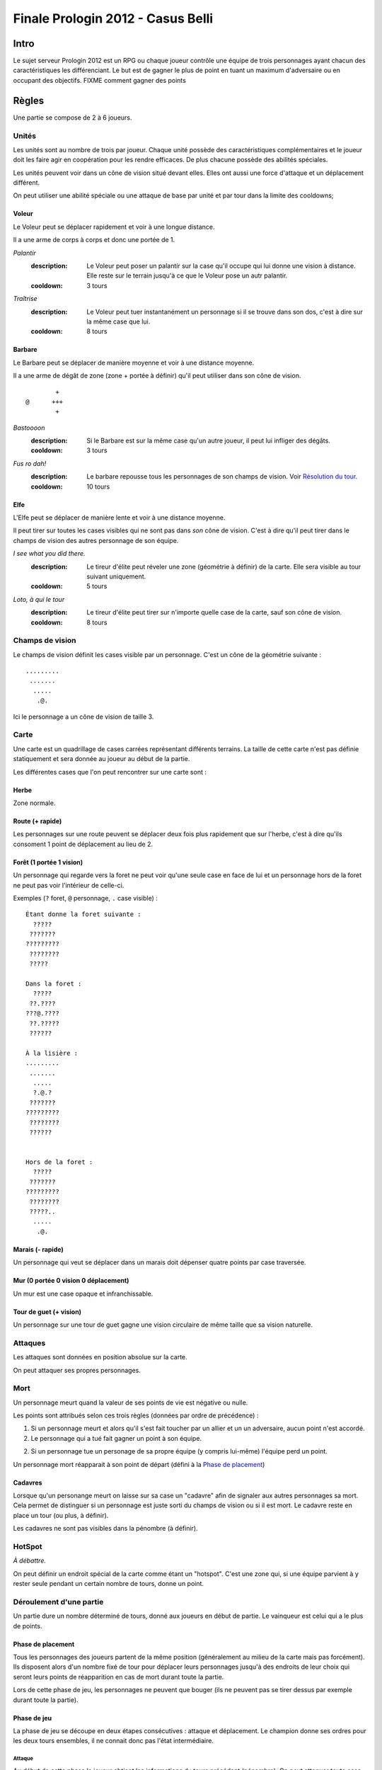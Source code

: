 ==================================
Finale Prologin 2012 - Casus Belli
==================================

-----
Intro
-----

Le sujet serveur Prologin 2012 est un RPG ou chaque joueur contrôle une équipe
de trois personnages ayant chacun des caractéristiques les différenciant. Le
but est de gagner le plus de point en tuant un maximum d'adversaire ou en
occupant des objectifs. FIXME comment gagner des points

------
Règles
------

Une partie se compose de 2 à 6 joueurs.

Unités
======

Les unités sont au nombre de trois par joueur. Chaque unité possède des
caractéristiques complémentaires et le joueur doit les faire agir en
coopération pour les rendre efficaces. De plus chacune possède des abilités
spéciales.

Les unités peuvent voir dans un cône de vision situé devant elles. Elles ont
aussi une force d'attaque et un déplacement différent.

On peut utiliser une abilité spéciale ou une attaque de base par unité et par
tour dans la limite des cooldowns;

Voleur
------

Le Voleur peut se déplacer rapidement et voir à une longue distance.

Il a une arme de corps à corps et donc une portée de 1.

*Palantír*
  :description: Le Voleur peut poser un palantír sur la case qu'il occupe qui
    lui donne une vision à distance. Elle reste sur le terrain jusqu'à ce que
    le Voleur pose un autr palantír.
  :cooldown: 3 tours

*Traîtrise*
  :description: Le Voleur peut tuer instantanément un personnage si il se
    trouve dans son dos, c'est à dire sur la même case que lui.
  :cooldown: 8 tours

Barbare
-------

Le Barbare peut se déplacer de manière moyenne et voir à une distance moyenne.

Il a une arme de dégât de zone (zone + portée à définir) qu'il peut utiliser
dans son cône de vision.

::

          +
  @      +++
          +

*Bastoooon*
  :description: Si le Barbare est sur la même case qu'un autre joueur, il peut
    lui infliger des dégâts.
  :cooldown: 3 tours

*Fus ro dah!*
  :description: Le barbare repousse tous les personnages de son champs de
    vision. Voir `Résolution du tour`_.
  :cooldown: 10 tours

Elfe
----

L'Elfe peut se déplacer de manière lente et voir à une distance moyenne.

Il peut tirer sur toutes les cases visibles qui ne sont pas dans *son* cône de
vision. C'est à dire qu'il peut tirer dans le champs de vision des autres
personnage de son équipe.

*I see what you did there.*
  :description: Le tireur d'élite peut réveler une zone (géométrie à définir)
    de la carte. Elle sera visible au tour suivant uniquement.
  :cooldown: 5 tours

*Loto, à qui le tour*
  :description: Le tireur d'élite peut tirer sur n'importe quelle case de la
    carte, sauf son cône de vision.
  :cooldown: 8 tours

Champs de vision
================

Le champs de vision définit les cases visible par un personnage. C'est un cône
de la géométrie suivante : ::

  .........
   .......
    .....
     .@.

Ici le personnage a un cône de vision de taille 3.

Carte
=====

Une carte est un quadrillage de cases carrées représentant différents terrains.
La taille de cette carte n'est pas définie statiquement et sera donnée au
joueur au début de la partie.

Les différentes cases que l'on peut rencontrer sur une carte sont :

Herbe
-----

Zone normale.


Route (+ rapide)
-----------------------------------------

Les personnages sur une route peuvent se déplacer deux fois plus rapidement que
sur l'herbe, c'est à dire qu'ils consoment 1 point de déplacement au lieu de
2.


Forêt (1 portée 1 vision)
-------------------------

Un personnage qui regarde vers la foret ne peut voir qu'une seule case en face
de lui et un personnage hors de la foret ne peut pas voir l'intérieur de
celle-ci.

Exemples (``?`` foret, ``@`` personnage, ``.`` case visible) : ::

  Étant donne la foret suivante :
    ?????
   ???????
  ?????????
   ????????
   ?????

  Dans la foret :
    ?????
   ??.????
  ???@.????
   ??.?????
   ??????

  À la lisière :
  .........
   .......
    .....
    ?.@.?
   ???????
  ?????????
   ????????
   ??????


  Hors de la foret :
    ?????
   ???????
  ?????????
   ????????
   ?????..
    .....
     .@.

Marais (- rapide)
----------------------

Un personnage qui veut se déplacer dans un marais doit dépenser quatre points
par case traversée.

Mur (0 portée 0 vision 0 déplacement)
-------------------------------------

Un mur est une case opaque et infranchissable.

Tour de guet (+ vision)
--------------------------------

Un personnage sur une tour de guet gagne une vision circulaire de même taille
que sa vision naturelle.

Attaques
========

Les attaques sont données en position absolue sur la carte.

On peut attaquer ses propres personnages.

Mort
====

Un personnage meurt quand la valeur de ses points de vie est négative ou nulle.

Les points sont attribués selon ces trois règles (données par ordre de
précédence) :

1. Si un personnage meurt et alors qu'il s'est fait toucher par un allier et un
   un adversaire, aucun point n'est accordé.

2. Le personnage qui a tué fait gagner un point à son équipe.

2. Si un personnage tue un personage de sa propre équipe (y compris lui-même)
   l'équipe perd un point.

Un personnage mort réapparait à son point de départ (défini à la `Phase de
placement`_)

Cadavres
--------

Lorsque qu'un personange meurt on laisse sur sa case un "cadavre" afin de
signaler aux autres personnages sa mort. Cela permet de distinguer si un
personnage est juste sorti du champs de vision ou si il est mort. Le cadavre
reste en place un tour (ou plus, à définir).

Les cadavres ne sont pas visibles dans la pénombre (à définir).

HotSpot
=======

*À débattre.*

On peut définir un endroit spécial de la carte comme étant un "hotspot". C'est
une zone qui, si une équipe parvient à y rester seule pendant un certain nombre
de tours, donne un point.

Déroulement d'une partie
========================

Un partie dure un nombre déterminé de tours, donné aux joueurs en début de
partie. Le vainqueur est celui qui a le plus de points.

Phase de placement
------------------

Tous les personnages des joueurs partent de la même position (généralement au
milieu de la carte mais pas forcément). Ils disposent alors d'un nombre fixé de
tour pour déplacer leurs personnages jusqu'à des endroits de leur choix qui
seront leurs points de réapparition en cas de mort durant toute la partie.

Lors de cette phase de jeu, les personnages ne peuvent que bouger (ils ne
peuvent pas se tirer dessus par exemple durant toute la partie).

Phase de jeu
------------

La phase de jeu se découpe en deux étapes consécutives : attaque et
déplacement. Le champion donne ses ordres pour les deux tours ensembles, il ne
connait donc pas l'état intermédiaire.

Attaque
```````

Au début de cette phase le joueur obtient les informations du tours précédent
(pénombre). On peut attaquer toute case visible et dans la portée du
personnage. Il peut utiliser ses abilites spéciales lors de cette phase.

Déplacement
```````````

Une case peut accueillir un nombre quelconque de personnages. Tout le monde se
déplace en même temps

Pour déplacer un personnage le champion doit donner la liste des déplacements
relatifs qui composent le chemin.

*Pénombre*

Le déplacement s'effectue d'une case à une autre. Lorsque le personnage se
déplace il regarde systématiquement dans la direction du déplacement. On
consididère que le personnage se retourne instantanément.

Pour chaque case du déplacement on regarde si il y a un personnage ennemi dans
le champs de vision et on note son emplacement. Si un personnage se déplace en
même temps qu'un autre, on peut imaginer qu'ils se croisent alors il laissera
plusieurs traces consécutives. Lors de la phase suivante on donne au joueur la
liste des positions des personnages croisés en chemin. On ne donnera ni le
propriétaire du personnage ni sa classe.

Pour que la simulation soit correcte on fera se déplacer tous les personnages
en même temps. Le nombre de tours simulés pour chaque déplacement correspondra
au nombre de cases qui compose le chemin.  Ainsi si un personnage a un parcours
plus court de les autres il s'arrêtera plus tôt alors que les autres
personnages continueront de se déplacer.

Résolution du tour
------------------

Toutes attaques sont effecutées en même temps avec une priorité pour *FUS RO
DAH*. Les attaques sont données en position relative ainsi les personnages
peuvent toujours attaquer après *FUS RO DAH*.

Puis les personnages encore vivants se déplacement.

Implication des règles
======================

*FUS RO DAH* permet de :

- Fucker les attaques des autres personnages
- Accélérer le déplacement de ses personnages (avec une possibilité d'attaquer
  plus loin, car *FUS RO DAH* est résolu avant les autres attaques)

Se mettre à côté d'un "point de départ", tirer dès que quelqu'un ressuscite, et
le tuer en boucle.

Stratégie/alliance : si deux joueurs ont un point de départ proche, ils peuvent
se tuer en boucle et amasser beaucoup de points rapidement.
